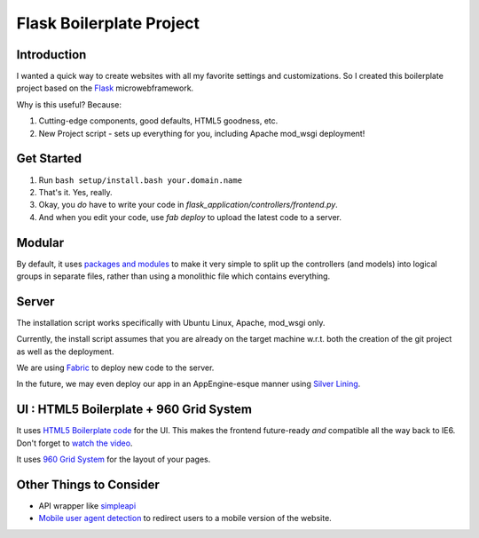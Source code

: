 Flask Boilerplate Project
=========================

Introduction
------------

I wanted a quick way to create websites with all my favorite settings and customizations. So I created this boilerplate project based on the `Flask <http://flask.pocoo.org/>`_ microwebframework.

Why is this useful? Because:

#. Cutting-edge components, good defaults, HTML5 goodness, etc.
#. New Project script - sets up everything for you, including Apache mod_wsgi deployment!

Get Started
-----------

#. Run ``bash setup/install.bash your.domain.name``
#. That's it. Yes, really.
#. Okay, you *do* have to write your code in `flask_application/controllers/frontend.py`.
#. And when you edit your code, use `fab deploy` to upload the latest code to a server.

Modular
-------

By default, it uses `packages and modules <http://flask.pocoo.org/docs/patterns/packages/>`_ to make it very simple to split up the controllers (and models) into logical groups in separate files, rather than using a monolithic file which contains everything.

Server
------

The installation script works specifically with Ubuntu Linux, Apache, mod_wsgi only.

Currently, the install script assumes that you are already on the target machine w.r.t. both the creation of the git project as well as the deployment.

We are using `Fabric <http://fabfile.org/>`_ to deploy new code to the server.

In the future, we may even deploy our app in an AppEngine-esque manner using `Silver Lining <http://cloudsilverlining.org/#what-does-it-do>`_.

UI : HTML5 Boilerplate + 960 Grid System
----------------------------------------

It uses `HTML5 Boilerplate code <http://html5boilerplate.com/>`_ for the UI. This makes the frontend future-ready *and* compatible all the way back to IE6. Don't forget to `watch the video <http://net.tutsplus.com/tutorials/html-css-techniques/the-official-guide-to-html5-boilerplate/>`_.

It uses `960 Grid System <http://960.gs/>`_ for the layout of your pages.

Other Things to Consider
------------------------

- API wrapper like `simpleapi <http://simpleapi.de/>`_
- `Mobile user agent detection <http://pypi.python.org/pypi/mobile.sniffer>`_ to redirect users to a mobile version of the website.


